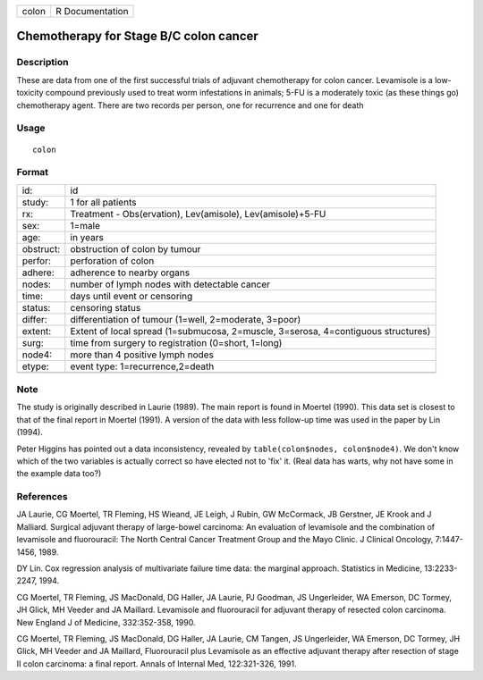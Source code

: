 ===== ===============
colon R Documentation
===== ===============

Chemotherapy for Stage B/C colon cancer
---------------------------------------

Description
~~~~~~~~~~~

These are data from one of the first successful trials of adjuvant
chemotherapy for colon cancer. Levamisole is a low-toxicity compound
previously used to treat worm infestations in animals; 5-FU is a
moderately toxic (as these things go) chemotherapy agent. There are two
records per person, one for recurrence and one for death

Usage
~~~~~

::

   colon

Format
~~~~~~

+-----------+---------------------------------------------------------+
| id:       | id                                                      |
+-----------+---------------------------------------------------------+
| study:    | 1 for all patients                                      |
+-----------+---------------------------------------------------------+
| rx:       | Treatment - Obs(ervation), Lev(amisole),                |
|           | Lev(amisole)+5-FU                                       |
+-----------+---------------------------------------------------------+
| sex:      | 1=male                                                  |
+-----------+---------------------------------------------------------+
| age:      | in years                                                |
+-----------+---------------------------------------------------------+
| obstruct: | obstruction of colon by tumour                          |
+-----------+---------------------------------------------------------+
| perfor:   | perforation of colon                                    |
+-----------+---------------------------------------------------------+
| adhere:   | adherence to nearby organs                              |
+-----------+---------------------------------------------------------+
| nodes:    | number of lymph nodes with detectable cancer            |
+-----------+---------------------------------------------------------+
| time:     | days until event or censoring                           |
+-----------+---------------------------------------------------------+
| status:   | censoring status                                        |
+-----------+---------------------------------------------------------+
| differ:   | differentiation of tumour (1=well, 2=moderate, 3=poor)  |
+-----------+---------------------------------------------------------+
| extent:   | Extent of local spread (1=submucosa, 2=muscle,          |
|           | 3=serosa, 4=contiguous structures)                      |
+-----------+---------------------------------------------------------+
| surg:     | time from surgery to registration (0=short, 1=long)     |
+-----------+---------------------------------------------------------+
| node4:    | more than 4 positive lymph nodes                        |
+-----------+---------------------------------------------------------+
| etype:    | event type: 1=recurrence,2=death                        |
+-----------+---------------------------------------------------------+
|           |                                                         |
+-----------+---------------------------------------------------------+

Note
~~~~

The study is originally described in Laurie (1989). The main report is
found in Moertel (1990). This data set is closest to that of the final
report in Moertel (1991). A version of the data with less follow-up time
was used in the paper by Lin (1994).

Peter Higgins has pointed out a data inconsistency, revealed by
``table(colon$nodes, colon$node4)``. We don't know which of the two
variables is actually correct so have elected not to 'fix' it. (Real
data has warts, why not have some in the example data too?)

References
~~~~~~~~~~

JA Laurie, CG Moertel, TR Fleming, HS Wieand, JE Leigh, J Rubin, GW
McCormack, JB Gerstner, JE Krook and J Malliard. Surgical adjuvant
therapy of large-bowel carcinoma: An evaluation of levamisole and the
combination of levamisole and fluorouracil: The North Central Cancer
Treatment Group and the Mayo Clinic. J Clinical Oncology, 7:1447-1456,
1989.

DY Lin. Cox regression analysis of multivariate failure time data: the
marginal approach. Statistics in Medicine, 13:2233-2247, 1994.

CG Moertel, TR Fleming, JS MacDonald, DG Haller, JA Laurie, PJ Goodman,
JS Ungerleider, WA Emerson, DC Tormey, JH Glick, MH Veeder and JA
Maillard. Levamisole and fluorouracil for adjuvant therapy of resected
colon carcinoma. New England J of Medicine, 332:352-358, 1990.

CG Moertel, TR Fleming, JS MacDonald, DG Haller, JA Laurie, CM Tangen,
JS Ungerleider, WA Emerson, DC Tormey, JH Glick, MH Veeder and JA
Maillard, Fluorouracil plus Levamisole as an effective adjuvant therapy
after resection of stage II colon carcinoma: a final report. Annals of
Internal Med, 122:321-326, 1991.
